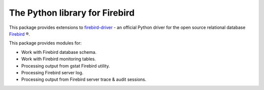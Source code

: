 ===============================
The Python library for Firebird
===============================

This package provides extensions to `firebird-driver`_ - an official Python driver for
the open source relational database `Firebird`_ ®.

This package provides modules for:

* Work with Firebird database schema.
* Work with Firebird monitoring tables.
* Processing output from gstat Firebird utility.
* Processing Firebird server log.
* Processing output from Firebird server trace & audit sessions.

.. _firebird-driver: https://pypi.org/project/firebird-driver/
.. _Firebird: http://www.firebirdsql.org

